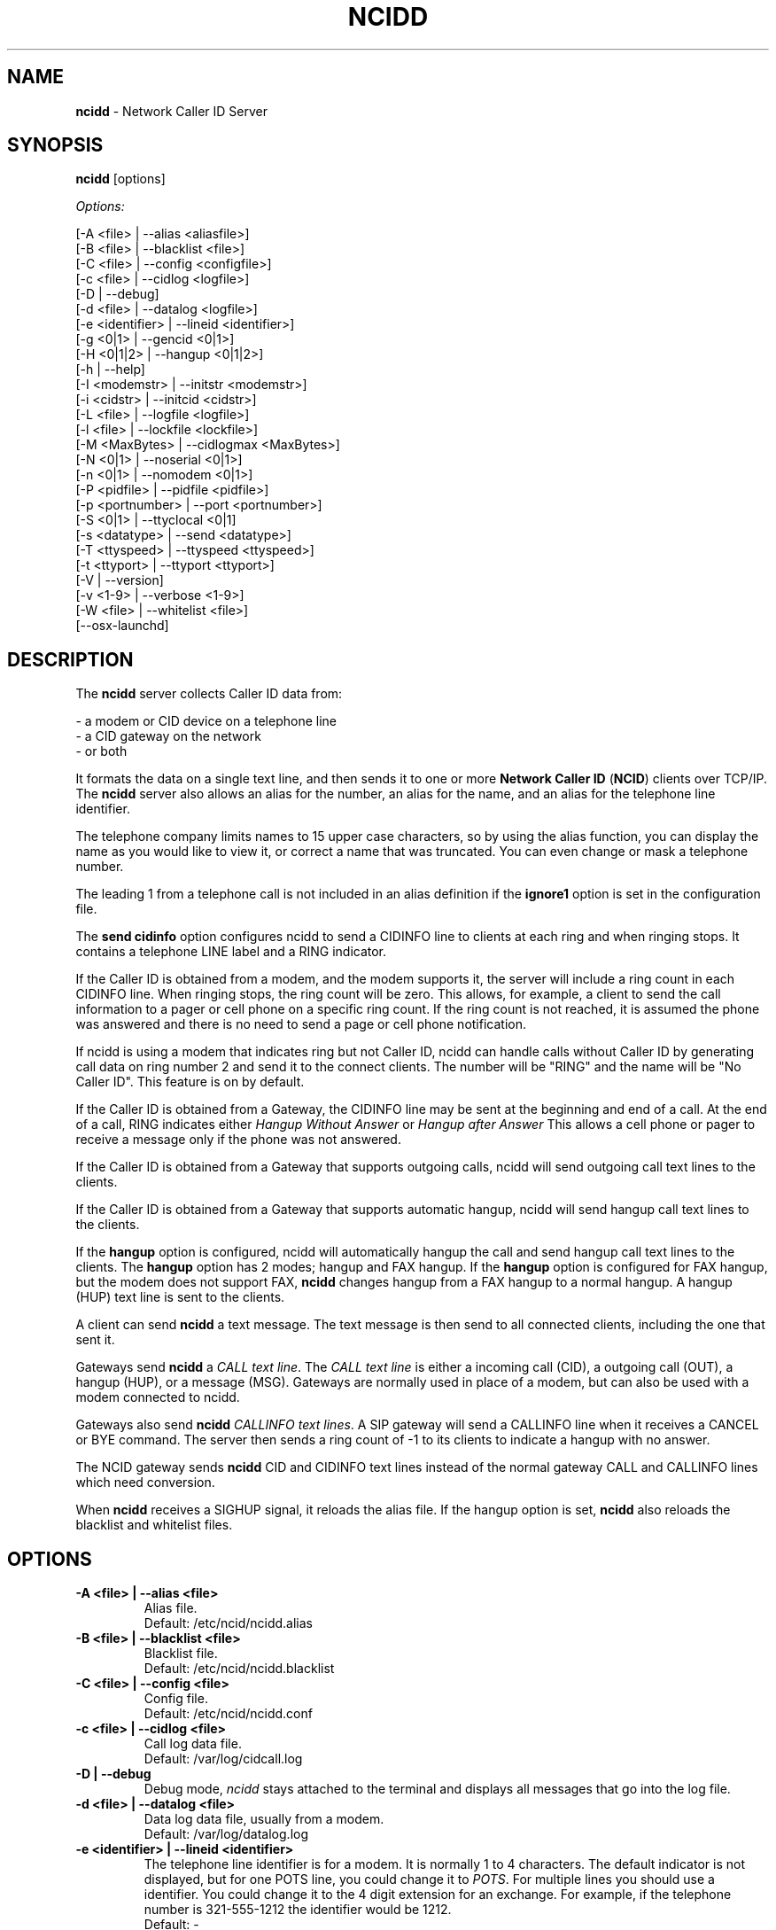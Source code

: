 .\" %W% %G%
.TH NCIDD 8
.SH NAME
.B ncidd
- Network Caller ID Server
.SH SYNOPSIS
.B ncidd\^
[options]
.PP
.I Options:
.PP
.nf
[-A <file>       | --alias <aliasfile>]
[-B <file>       | --blacklist <file>]
[-C <file>       | --config <configfile>]
[-c <file>       | --cidlog <logfile>]
[-D              | --debug]
[-d <file>       | --datalog <logfile>]
[-e <identifier> | --lineid <identifier>]
[-g <0|1>        | --gencid <0|1>]
[-H <0|1|2>      | --hangup <0|1|2>]
[-h              | --help]
[-I <modemstr>   | --initstr <modemstr>]
[-i <cidstr>     | --initcid <cidstr>]
[-L <file>       | --logfile <logfile>]
[-l <file>       | --lockfile <lockfile>]
[-M <MaxBytes>   | --cidlogmax <MaxBytes>]
[-N <0|1>        | --noserial <0|1>]
[-n <0|1>        | --nomodem <0|1>]
[-P <pidfile>    | --pidfile <pidfile>]
[-p <portnumber> | --port <portnumber>]
[-S <0|1>        | --ttyclocal <0|1]
[-s <datatype>   | --send <datatype>]
[-T <ttyspeed>   | --ttyspeed <ttyspeed>]
[-t <ttyport>    | --ttyport <ttyport>]
[-V              | --version]
[-v <1-9>        | --verbose <1-9>]
[-W <file>       | --whitelist <file>]
[--osx-launchd]
.fi
.SH DESCRIPTION
The \fBncidd\fR server collects Caller ID data from:
.PP
.nf
    - a modem or CID device on a telephone line
    - a CID gateway on the network
    - or both
.fi
.PP
It formats the data on a single text line, and then sends it
to one or more
\fBNetwork Caller ID\fR (\fBNCID\fR)
clients over TCP/IP.
The \fBncidd\fR server
also allows an alias for the number, an alias for the name,
and an alias for the telephone line identifier.
.PP
The telephone company limits names to 15 upper case characters,
so by using the alias function, you can display the name as you
would like to view it, or correct a name that was truncated.
You can even change or mask a telephone number.
.PP
The leading 1 from a telephone call is not included in an alias definition
if the \fBignore1\fR option is set in the configuration file.
.PP
The \fBsend cidinfo\fR option configures \FBncidd\fR
to send a CIDINFO line to clients at each ring and when ringing stops.
It contains a telephone LINE label and a RING indicator.
.PP
If the Caller ID is obtained from a modem, and the modem supports it,
the server will include a ring count in each CIDINFO line.
When ringing stops, the ring count will be zero.
This allows, for example, a client to send the call information
to a pager or cell phone on a specific ring count.  If the ring count
is not reached, it is assumed the phone was answered and there is no
need to send a page or cell phone notification.

If ncidd is using a modem that indicates ring but not Caller ID, ncidd
can handle calls without Caller ID by generating call data on ring
number 2 and send it to the connect clients.  The number will be "RING"
and the name will be "No Caller ID".  This feature is on by default.

If the Caller ID is obtained from a Gateway, the CIDINFO line may be sent
at the beginning and end of a call.  At the end of a call, RING
indicates either \fIHangup Without Answer\fR or \fIHangup after Answer\fR
This allows a cell phone or pager to receive a message only if the phone
was not answered.

If the Caller ID is obtained from a Gateway that supports outgoing
calls, ncidd will send outgoing call text lines to the clients.

If the Caller ID is obtained from a Gateway that supports automatic
hangup, ncidd will send hangup call text lines to the clients.

If the \fBhangup\fR option is configured, ncidd will automatically hangup the
call and send hangup call text lines to the clients. The \fBhangup\fR option
has 2 modes; hangup and FAX hangup.
If the \fBhangup\fR option is configured for FAX hangup, but the modem does
not support FAX, \fBncidd\fR changes hangup from a FAX hangup to a normal
hangup.  A hangup (HUP) text line is sent to the clients.
.PP
A client can send \fBncidd\fR a text message.  The text message
is then send to all connected clients, including the one that sent it.
.PP
Gateways send \fBncidd\fR a \fICALL text line\fR.  The \fICALL text line\fR
is either a incoming call (CID), a outgoing call (OUT), a hangup (HUP), or
a message (MSG).  Gateways are normally used in place of a modem, but can
also be used with a modem connected to ncidd.
.PP
Gateways also send \fBncidd\fR \fICALLINFO text lines\fR.
A SIP gateway will send a CALLINFO line when it receives a CANCEL or
BYE command.  The server then sends a ring count of -1 to its clients
to indicate a hangup with no answer.
.PP
The NCID gateway sends \fBncidd\fR CID and CIDINFO text lines instead
of the normal gateway CALL and CALLINFO lines which need conversion.
.PP
When \fBncidd\fR receives a SIGHUP signal, it reloads the alias
file.  If the hangup option is set, \fBncidd\fR also reloads
the blacklist and whitelist files.
.SH "OPTIONS"
.PD 0
.TP
.B -A <file> | --alias <file>
Alias file.
.br
Default: /etc/ncid/ncidd.alias
.TP
.B -B <file> | --blacklist <file>
Blacklist file.
.br
Default: /etc/ncid/ncidd.blacklist
.TP
.B -C <file> | --config <file>
Config file.
.br
Default: /etc/ncid/ncidd.conf
.TP
.B -c <file> | --cidlog <file>
Call log data file.
.br
Default: /var/log/cidcall.log
.TP
.B -D | --debug
Debug mode, \fIncidd\fR stays attached to the terminal and displays
all messages that go into the log file.
.TP
.B -d <file> | --datalog <file>
Data log data file, usually from a modem.
.br
Default: /var/log/datalog.log
.TP
.B -e <identifier> | --lineid <identifier>
The telephone line identifier is for a modem.  It is normally 1 to 4
characters.  The default indicator is not displayed, but for one POTS
line, you could change it to
.IR POTS .
For multiple lines you should use a identifier.
You could change it to the 4 digit extension for an exchange.
For example, if the telephone number is 321-555-1212 the identifier
would be 1212.
.br
Default: -
.TP
.B -g <0|1> | --gencid <0|1>
Generate a generic Caller ID at ring 2 if one is not received
from the modem either because the telco is not sending it or
because the modem does not support it.
The generic Caller ID generated uses "RING" for the number
and "No Caller ID" for the name.
.br
Default: gencid = 1
.TP
.B -H <0|1|2> | --hangup <0|1|2>
Automatically hangup up on a call if the caller name or number is in
the ncidd.blacklist file but not the ncidd.whitelist file.
If hangup is set to 1, ncidd will hangup the call.  If hangup is set
to 2, ncidd will generate FAX tones, then hangup the call.  If FAX
mode does produce FAX tones try setting pickup = 0 in ncidd.conf.
.br
Default: hangup = 0
.TP
.B -h | --help
Display a help message.
.TP
.B -I "string" | --initstr "string"
Modem initialization string
.br
Default: ATE1V1Q0
.TP
.B -i "string" | --initcid "string"
CID initialization string
.br
Default: AT+VCID=1
.br
if it fails: AT#CID=1
.TP
.B -L <file> | --logfile <file>
Server logfile.
.br
Default: /var/log/ncidd.log
.TP
.B -l <file> | --lockfile <file>
Modem lockfile.
.br
Default: /var/lock/LCK..modem
.TP
.B -M <MaxBytes> | --cidlogmax <MaxBytes>
Set the maximum CID call log file size in bytes.
.br
Maximum size is 100000000
.br
Default: cidlogmax = 110000
.TP
.B -N <0|1> | --noserial <0|1>
serial device (0) or no serial device (1)
.br
Default: noserial = 0
.TP
.B -n <0|1> | --nomodem <0|1>
modem (0) or no modem (1)
.br
Default: nomodem = 0
.TP
.B -P <pidfile> | --pidfile <pidfile>
Server PID file.
Set to \fI/var/run/ncidd.pid\fR in a rc or init script when used as a service.
The program will still run if it does not have permission to write a pidfile.
There is no default.  If pidfile is not set, no pid file will be used.
.TP
.B -p <port> | --port <port>
Server port.
.br
Default: 3333
.TP
.B -S <0|1> | --ttyclocal <0|1>
Enable (0) or disable (1) modem control signals.
.br
Default: modem control signals disabled
.TP
.B -s <datatype> | --send <datatype>
Send optional CID data to a client.
Where \fIdatatype\fR is:
.br
.IR cidlog :
sent when the client connects.
If the CID call log gets too big, it will not be sent.
.br
.IR cidinfo :
sent on each ring, to all clients,
gives the current ring count.
.br
Default: Optional CID DATA is not sent
.TP
.B -T <ttyspeed> | --ttyspeed <ttyspeed>
Set the tty port speed to one of: 19200, 9600, 4800
.br
Default: ttyspeed = 19200
.TP
.B -t <ttyport> | --ttyport <ttyport>
Modem device file, or serial port that provides Caller ID information.
.br
Default: /dev/modem
.TP
.B -V | --version
Display the version number.
.TP
.B -v <1-9> | --verbose <1-9>
Verbose mode. Send information into the logfile and display information
for the -D  option.  Set a higher number for more information.
Do not use level 9 unless there is a problem in poll().  It grows the
logfile very fast.
.br
To debug, try: verbose = 3
.br
Default: verbose = 1
.TP
.B -B <file> | --whitelist <file>
Whitelist file.
.br
Default: /etc/ncid/ncidd.whitelist
.TP
.B --osx-launchd
This option is only for OSX when using launchd to control ncidd.  It
prevents \fBncidd\fR from entering daemon mode.  It is like debug
mode, but nothing is printed to the screen.
.PD
.SH CONFIGURATION
The ncidd.conf(5) file is used to set options.
The syntax of the ncidd.conf(5) file is discussed separately,
and should be consulted for detailed reference information.
.PP
The ncidd.alias(5) file is used to create aliases.
The syntax of the ncidd.alias(5) file is discussed separately,
and should be consulted for detailed reference information.
.SH "DATA LINE FORMAT EXAMPLES"
These are five examples of the three types of lines sent to
.I NCID
clients. The first field is line identifier.
.PP
The \fICID:\fR line gives the CID information of the current call.
.PP
The \fICIDLOG:\fR line gives the CID information of a line in the
CID log file.
.PP
The \fIMSG:\fR line gives messages from the server.
.PP
The \fIMSGLOG:\fR line gives a message logged in the CID log file.
.PP
The \fICIDINFO:\fR line gives a line number and ring count from the server.
The ring count starts at 1 and increases until ringing ends,
at which time a count of 0 is sent.
The line number default is 1, Distinctive Ring will add one of the
letters: A B C D to indicate the virtual line called.
Expect additional name/values pairs to be added in the future.
.PP
The \fICID:\fR
and \fICIDLOG:\fR lines are identical,
with data stored as name and value pairs.
Clients should always locate the line identifier,
and then scan for a field name and get its value.
It's possible that additional name/value pairs may be added in the future.
.PP
The \fIMSG:\fR
and \fIMSGLOG:\fR lines are identical,
.PP
.nf
CID: *DATE*mmddyyyy*TIME*hhmm*NMBR*number*MESG*NONE*NAME*name*
CIDLOG: *DATE*mmddyyyy*TIME*hhmm*NMBR*number*MESG*NONE*NAME*name*
CIDINFO: *LINE*line indicator*RING*ringcount*TIME*hh:mm:ss*
MSG: Too many clients connected: 15
MSGLOG: Too many clients connected: 15
CIDOUT: *DATE*mmddyyyy*TIME*hhmm*NMBR*number*MESG*NONE*NAME*NONAME*
.fi
.SH FILES
.TP
.B /etc/ncid/ncidd.blacklist
Blacklist file
.TP
.B /etc/ncid/ncidd.conf
Configuration file
.TP
.B /var/run/ncidd.pid
PID file
.TP
.B /var/log/cidcall.log
Contains CID and MSG lines
.TP
.B /var/log/ciddata.log
Contains the output from the modem, device or gateway
.TP
.B /var/log/ncidd.log
Server log file.  Contents controlled by verbose.
.SH DIAGNOSTICS
.nf
    Return Code    Meaning
    -----------    -------
         0         Successful
      -100         Usage
      -101         Invalid port number
      -102         TTY lockfile exists
      -103         Unable to set modem for Caller ID
      -104         Configuration file error
      -105         No modem found
      -106         Invalid data type.
      -107         Invalid number
      -108         Invalid tty port speed [set in config file]
      -109         Alias file error
      -110         PID file already exists
      -111         Cannot init TTY
      -112         Serial device error
      -113         string too long
      -114         Blacklist or whitelist file error
        -?         System error
.fi
.SH SEE ALSO
sip2ncid.8,
ncid2ncid.1, ncidrotate.1, yac2ncid.1, wc2ncid.1, ncid.1, lcdncid.1,
ncidd.conf.5, ncidd.alias.5, ncidd.blacklist.5, ncidd.whitelist.5,
ncidtools.7
